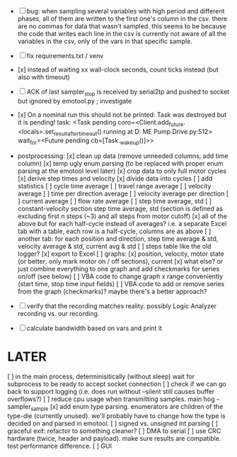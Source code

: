 + [ ] bug: when sampling several variables with high period and different phases, all of them are written to the first one's column in the csv.
      there are no commas for data that wasn't sampled. this seems to be because the code that writes each line in the csv is currently not aware of all the variables in the csv, only of the vars in that specific sample.  

+ [ ] fix requirements.txt / venv

+ [x] instead of waiting xx wall-clock seconds, count ticks instead (but also with timeout)

+ [ ] ACK of last sampler_stop is received by serial2tp and pushed to socket but ignored by emotool.py ; investigate

+ [x] On a nominal run this should not be printed:
 Task was destroyed but it is pending!
 task: <Task pending coro=<Client.add_future.<locals>.set_result_after_timeout() running at D:\Projects\Comet ME Pump Drive\firmware\emolog\emolog\emolog.py:512> wait_for=<Future pending cb=[Task._wakeup()]>>

+ postprocessing:
  [x] clean up data (remove unneeded columns, add time column)
  [x] temp ugly enum parsing (to be replaced with proper enum parsing at the emotool level later)
  [x] crop data to only full motor cycles
  [x] derive step times and velocity
  [x] divide data into cycles
  [ ] add statistics
    [ ] cycle time average
    [ ] travel range average
    [ ] velocity average
    [ ] time per direction average
    [ ] velocity average per direction
    [ ] current average
    [ ] flow rate average
    [ ] step time average, std
    [ ] constant-velocity section step time average, std (section is defined as excluding first n steps (~3) and all steps from motor cutoff)
    [x] all of the above but for each half-cycle instead of averages? i.e. a separate Excel tab with a table, each row is a half-cycle, columns are as above
    [ ] another tab: for each position and direction, step time average & std, velocity average & std, current avg & std
  [ ] steps table like the old logger? 
  [x] export to Excel
  [ ] graphs:
    [x] position, velocity, motor state (or better: only mark motor on / off sections), current
    [x] what else? or just combine everything to one graph and add checkmarks for series on/off (see below)
  [ ] VBA code to change graph x range conveniently (start time, stop time input fields)
  [ ] VBA code to add or remove series from the graph (checkmarks)? maybe there's a better approach?


+ [ ] verify that the recording matches reality. possibly Logic Analyzer recording vs. our recording.

+ [ ] calculate bandwidth based on vars and print it


* LATER
  [ ] in the main process, determinisitically (without sleep) wait for subprocess to be ready to accept socket connection
  [ ] check if we can go back to support logging (i.e. does run without --silent still causes buffer overflows?)
  [ ] reduce cpu usage when transmitting samples. main hog - sampler_sample
  [x] add enum type parsing. enumerators are children of the type-die (currently unused). we'll probably have to change how the type is decided on and parsed in emotool.
  [ ] signed vs. unsigned int parsing
  [ ] graceful exit: refactor to something cleaner?
  [ ] DMA to serial
  [ ] use CRC hardware (twice, header and payload). make sure results are compatible. test performance difference. 
  [ ] GUI

